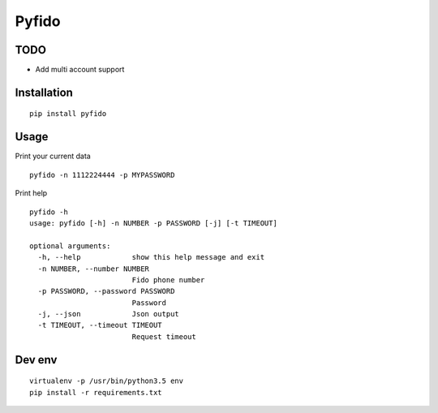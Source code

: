 ######
Pyfido
######

TODO
####

* Add multi account support

Installation
############

::

    pip install pyfido


Usage
#####

Print your current data

::

    pyfido -n 1112224444 -p MYPASSWORD


Print help

::

    pyfido -h
    usage: pyfido [-h] -n NUMBER -p PASSWORD [-j] [-t TIMEOUT]

    optional arguments:
      -h, --help            show this help message and exit
      -n NUMBER, --number NUMBER
                            Fido phone number
      -p PASSWORD, --password PASSWORD
                            Password
      -j, --json            Json output
      -t TIMEOUT, --timeout TIMEOUT
                            Request timeout



Dev env
#######

::

    virtualenv -p /usr/bin/python3.5 env
    pip install -r requirements.txt 
